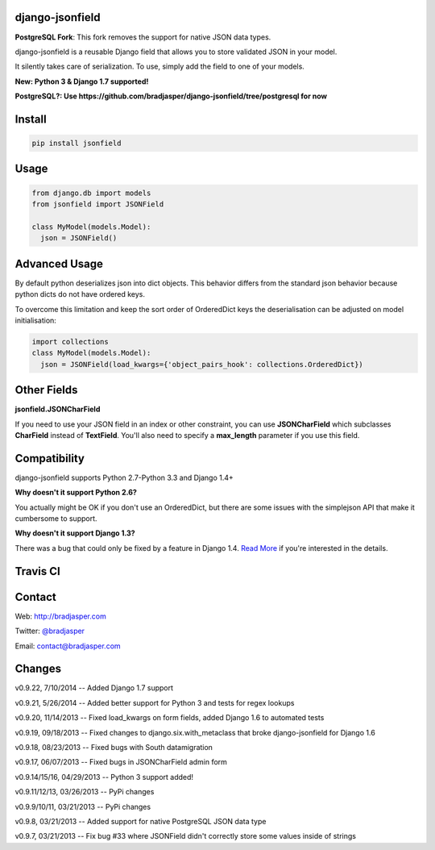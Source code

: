 django-jsonfield
----------------

**PostgreSQL Fork**: This fork removes the support for native JSON data types.

django-jsonfield is a reusable Django field that allows you to store validated JSON in your model.

It silently takes care of serialization. To use, simply add the field to one of your models.

**New: Python 3 & Django 1.7 supported!**

**PostgreSQL?: Use https://github.com/bradjasper/django-jsonfield/tree/postgresql for now**

Install
-------

.. code-block:: python

    pip install jsonfield


Usage
-----

.. code-block:: python

    from django.db import models
    from jsonfield import JSONField

    class MyModel(models.Model):
      json = JSONField()

Advanced Usage
--------------

By default python deserializes json into dict objects. This behavior differs from the standard json behavior because python dicts do not have ordered keys.

To overcome this limitation and keep the sort order of OrderedDict keys the deserialisation can be adjusted on model initialisation:

.. code-block:: python

    import collections
    class MyModel(models.Model):
      json = JSONField(load_kwargs={'object_pairs_hook': collections.OrderedDict})


Other Fields
------------

**jsonfield.JSONCharField**

If you need to use your JSON field in an index or other constraint, you can use **JSONCharField** which subclasses **CharField** instead of **TextField**. You'll also need to specify a **max_length** parameter if you use this field.


Compatibility
--------------

django-jsonfield supports Python 2.7-Python 3.3 and Django 1.4+

**Why doesn't it support Python 2.6?**

You actually might be OK if you don't use an OrderedDict, but there are some issues with the simplejson API that make it cumbersome to support.

**Why doesn't it support Django 1.3?**

There was a bug that could only be fixed by a feature in Django 1.4. `Read More`_ if you're interested in the details.

.. _Read More: https://github.com/bradjasper/django-jsonfield/issues/33


Travis CI
---------

.. image:: https://travis-ci.org/bradjasper/django-jsonfield.png?branch=master


Contact
-------
Web: http://bradjasper.com

Twitter: `@bradjasper`_

Email: `contact@bradjasper.com`_



.. _contact@bradjasper.com: mailto:contact@bradjasper.com
.. _@bradjasper: https://twitter.com/bradjasper

Changes
-------

v0.9.22, 7/10/2014 -- Added Django 1.7 support

v0.9.21, 5/26/2014 -- Added better support for Python 3 and tests for regex lookups

v0.9.20, 11/14/2013 -- Fixed load_kwargs on form fields, added Django 1.6 to automated tests

v0.9.19, 09/18/2013 -- Fixed changes to django.six.with_metaclass that broke django-jsonfield for Django 1.6

v0.9.18, 08/23/2013 -- Fixed bugs with South datamigration

v0.9.17, 06/07/2013 -- Fixed bugs in JSONCharField admin form

v0.9.14/15/16, 04/29/2013 -- Python 3 support added!

v0.9.11/12/13, 03/26/2013 -- PyPi changes

v0.9.9/10/11, 03/21/2013 -- PyPi changes

v0.9.8, 03/21/2013 -- Added support for native PostgreSQL JSON data type

v0.9.7, 03/21/2013 -- Fix bug #33 where JSONField didn't correctly store some values inside of
strings

